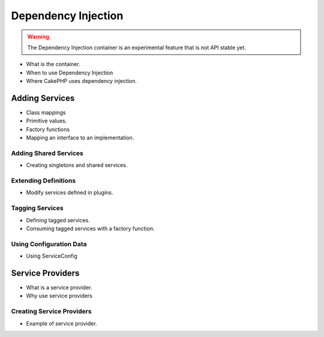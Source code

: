 Dependency Injection
####################

.. warning::
    The Dependency Injection container is an experimental feature that is not
    API stable yet.

* What is the container.
* When to use Dependency Injection
* Where CakePHP uses dependency injection.

Adding Services
===============

* Class mappings
* Primitive values.
* Factory functions
* Mapping an interface to an implementation.

Adding Shared Services
----------------------

* Creating singletons and shared services.

Extending Definitions
---------------------

* Modify services defined in plugins.

Tagging Services
----------------

* Defining tagged services.
* Consuming tagged services with a factory function.

Using Configuration Data
------------------------

* Using ServiceConfig

Service Providers
=================

* What is a service provider.
* Why use service providers

Creating Service Providers
--------------------------

* Example of service provider.
